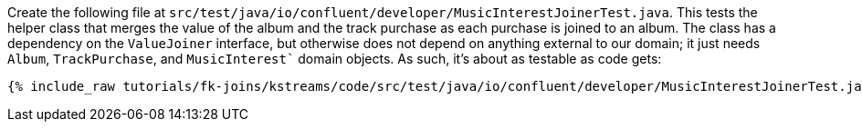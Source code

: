 Create the following file at `src/test/java/io/confluent/developer/MusicInterestJoinerTest.java`. This tests the helper class that merges the value of the album and the track purchase as each purchase is joined to an album. The class has a dependency on the `ValueJoiner` interface, but otherwise does not depend on anything external to our domain; it just needs `Album`, `TrackPurchase`, and `MusicInterest`` domain objects. As such, it's about as testable as code gets:

+++++
<pre class="snippet"><code class="java">{% include_raw tutorials/fk-joins/kstreams/code/src/test/java/io/confluent/developer/MusicInterestJoinerTest.java %}</code></pre>
+++++
